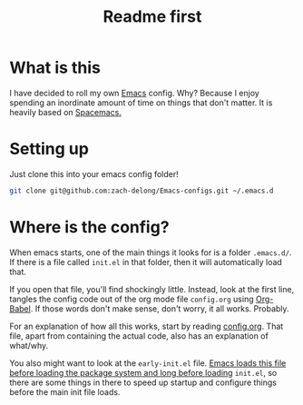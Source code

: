 #+TITLE: Readme first
#+HTML: <p align="center"><img src="images/emacs.png" height=100 width= 100 /></p>
* What is this

  I have decided to roll my own [[https://www.gnu.org/software/emacs/][Emacs]] config. Why? Because I enjoy
  spending an inordinate amount of time on things that don't
  matter. It is heavily based on [[https://www.spacemacs.org/][Spacemacs.]]

* Setting up

  Just clone this into your emacs config folder!

  #+BEGIN_SRC sh
    git clone git@github.com:zach-delong/Emacs-configs.git ~/.emacs.d
  #+END_SRC

* Where is the config?

  When emacs starts, one of the main things it looks for is a folder
  ~.emacs.d/~. If there is a file called ~init.el~ in that folder,
  then it will automatically load that.

  If you open that file, you'll find shockingly little. Instead, look
  at the first line, tangles the config code out of the org mode file
  ~config.org~ using [[https://orgmode.org/worg/org-contrib/babel/intro.html][Org-Babel]]. If those words don't make sense, don't
  worry, it all works.  Probably. 

  For an explanation of how all this works, start by reading [[file:config.org::*What is this?][config.org]].
  That file, apart from containing the actual code, also has an
  explanation of what/why.

  You also might want to look at the ~early-init.el~ file. [[https://www.gnu.org/software/emacs/manual/html_node/emacs/Early-Init-File.html][Emacs loads
  this file before loading the package system and long before loading]]
  ~init.el~, so there are some things in there to speed up startup and
  configure things before the main init file loads.
